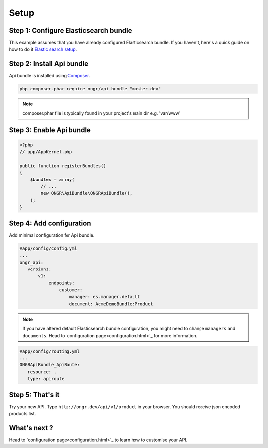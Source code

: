 Setup
=====

Step 1: Configure Elasticsearch bundle
--------------------------------------

This example assumes that you have already configured Elasticsearch bundle.
If you haven't, here's a quick guide on how to do it `Elastic search setup <http://ongr.readthedocs.org/en/latest/components/ElasticsearchBundle/setup.html>`_.

Step 2: Install Api bundle
--------------------------

Api bundle is installed using `Composer <https://getcomposer.org>`_.

.. code:: bash

    php composer.phar require ongr/api-bundle "master-dev"

.. note:: composer.phar file is typically found in your project's main dir e.g. 'var/www'

Step 3: Enable Api bundle
-------------------------

.. code:: php

    <?php
    // app/AppKernel.php

    public function registerBundles()
    {
        $bundles = array(
            // ...
            new ONGR\ApiBundle\ONGRApiBundle(),
        );
    }

Step 4: Add configuration
-------------------------

Add minimal configuration for Api bundle.

.. code:: yaml

    #app/config/config.yml
    ...
    ongr_api:
       versions:
           v1:
               endpoints:
                   customer:
                       manager: es.manager.default
                       document: AcmeDemoBundle:Product

.. note:: If you have altered default Elasticsearch bundle configuration, you might need to change ``managers`` and ``documents``. Head to `configuration page<configuration.html>`_ for more information.

.. code:: yaml

    #app/config/routing.yml
    ...
    ONGRApiBundle_ApiRoute:
       resource: .
       type: apiroute

Step 5: That's it
-----------------

Try your new API. Type ``http://ongr.dev/api/v1/product`` in your browser. You should receive json encoded products list.

What's next ?
-------------

Head to `configuration page<configuration.html>`_ to learn how to customise your API.

